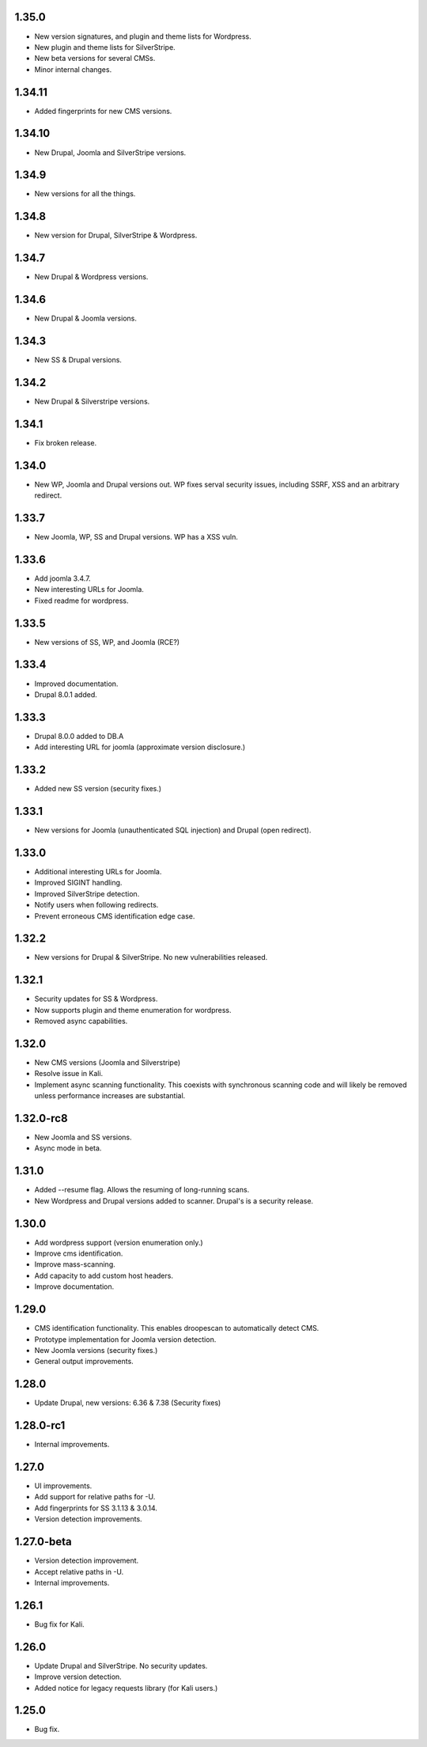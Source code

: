 1.35.0
======

* New version signatures, and plugin and theme lists for Wordpress.
* New plugin and theme lists for SilverStripe.
* New beta versions for several CMSs.
* Minor internal changes.

1.34.11
=======

* Added fingerprints for new CMS versions.

1.34.10
=======

* New Drupal, Joomla and SilverStripe versions.

1.34.9
======

* New versions for all the things.

1.34.8
======

* New version for Drupal, SilverStripe & Wordpress.

1.34.7
======

* New Drupal & Wordpress versions.

1.34.6
======

* New Drupal & Joomla versions.

1.34.3
======

* New SS & Drupal versions.

1.34.2
======

* New Drupal & Silverstripe versions.

1.34.1
======

* Fix broken release.

1.34.0
======

* New WP, Joomla and Drupal versions out. WP fixes serval security issues, including SSRF, XSS and an arbitrary redirect.

1.33.7
======

* New Joomla, WP, SS and Drupal versions. WP has a XSS vuln.

1.33.6
======

* Add joomla 3.4.7.
* New interesting URLs for Joomla.
* Fixed readme for wordpress.

1.33.5
======

* New versions of SS, WP, and Joomla (RCE?)

1.33.4
======

* Improved documentation.
* Drupal 8.0.1 added.

1.33.3
======

* Drupal 8.0.0 added to DB.A
* Add interesting URL for joomla (approximate version disclosure.)

1.33.2
======

* Added new SS version (security fixes.)

1.33.1
======

* New versions for Joomla (unauthenticated SQL injection) and Drupal (open redirect).

1.33.0
======

* Additional interesting URLs for Joomla.
* Improved SIGINT handling.
* Improved SilverStripe detection.
* Notify users when following redirects.
* Prevent erroneous CMS identification edge case.

1.32.2
======

* New versions for Drupal & SilverStripe. No new vulnerabilities released.

1.32.1
======

* Security updates for SS & Wordpress.
* Now supports plugin and theme enumeration for wordpress.
* Removed async capabilities.

1.32.0
======

* New CMS versions (Joomla and Silverstripe)
* Resolve issue in Kali.
* Implement async scanning functionality. This coexists with synchronous scanning code and will likely be removed unless performance increases are substantial.

1.32.0-rc8
==========

* New Joomla and SS versions.
* Async mode in beta.

1.31.0
======

* Added --resume flag. Allows the resuming of long-running scans.
* New Wordpress and Drupal versions added to scanner. Drupal's is a security release.

1.30.0
======

* Add wordpress support (version enumeration only.)
* Improve cms identification.
* Improve mass-scanning.
* Add capacity to add custom host headers.
* Improve documentation.

1.29.0
======

* CMS identification functionality. This enables droopescan to automatically detect CMS.
* Prototype implementation for Joomla version detection.
* New Joomla versions (security fixes.)
* General output improvements.

1.28.0
======

* Update Drupal, new versions: 6.36 & 7.38 (Security fixes)

1.28.0-rc1
==========

* Internal improvements.

1.27.0
======

* UI improvements.
* Add support for relative paths for -U.
* Add fingerprints for SS 3.1.13 & 3.0.14.
* Version detection improvements.

1.27.0-beta
===========

* Version detection improvement.
* Accept relative paths in -U.
* Internal improvements.

1.26.1
======

* Bug fix for Kali.

1.26.0
======

* Update Drupal and SilverStripe. No security updates.
* Improve version detection.
* Added notice for legacy requests library (for Kali users.)

1.25.0
======

* Bug fix.


